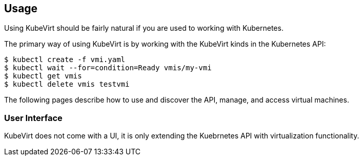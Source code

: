 Usage
-----

Using KubeVirt should be fairly natural if you are used to working with
Kubernetes.

The primary way of using KubeVirt is by working with the KubeVirt kinds
in the Kubernetes API:

[source,bash]
----
$ kubectl create -f vmi.yaml
$ kubectl wait --for=condition=Ready vmis/my-vmi
$ kubectl get vmis
$ kubectl delete vmis testvmi
----

The following pages describe how to use and discover the API, manage,
and access virtual machines.

User Interface
~~~~~~~~~~~~~~

KubeVirt does not come with a UI, it is only extending the Kuebrnetes
API with virtualization functionality.
